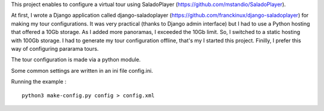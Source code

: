 This project enables to configure a virtual tour using SaladoPlayer
(https://github.com/mstandio/SaladoPlayer).

At first, I wrote a Django application called django-saladoplayer
(https://github.com/franckinux/django-saladoplayer) for making my tour
configurations. It was very practical (thanks to Django admin interface) but I
had to use a Python hosting that offered a 10Gb storage. As I added more
panoramas, I exceeded the 10Gb limit. So, I switched to a static hosting with
100Gb storage. I had to generate my tour configuration offline, that's my I
started this project. Finilly, I prefer this way of configuring pararama tours.

The tour configuration is made via a python module.

Some common settings are written in an ini file config.ini.

Running the example : ::

    python3 make-config.py config > config.xml
